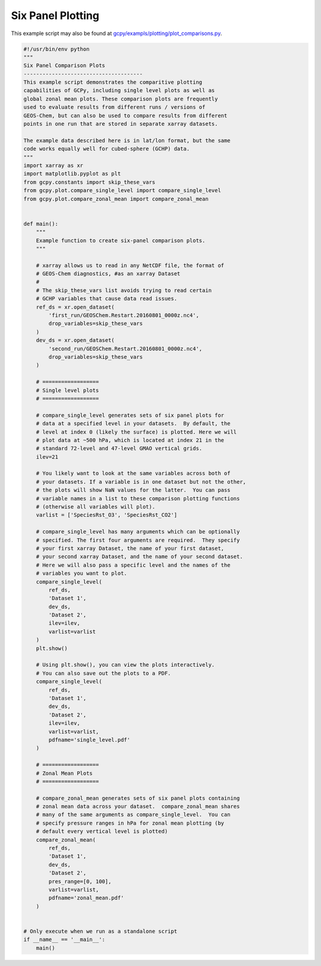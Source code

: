 .. _six-panel:

##################
Six Panel Plotting
##################

This example script may also be found at `gcpy/exampls/plotting/plot_comparisons.py <https://github.com/geoschem/gcpy/blob/feature/plot-subdir/gcpy/examples/plotting/plot_comparisons.py>`_.

.. code-block:: python

   #!/usr/bin/env python
   """
   Six Panel Comparison Plots
   --------------------------------------
   This example script demonstrates the comparitive plotting
   capabilities of GCPy, including single level plots as well as
   global zonal mean plots. These comparison plots are frequently
   used to evaluate results from different runs / versions of
   GEOS-Chem, but can also be used to compare results from different
   points in one run that are stored in separate xarray datasets.
   
   The example data described here is in lat/lon format, but the same
   code works equally well for cubed-sphere (GCHP) data.
   """
   import xarray as xr
   import matplotlib.pyplot as plt
   from gcpy.constants import skip_these_vars
   from gcpy.plot.compare_single_level import compare_single_level
   from gcpy.plot.compare_zonal_mean import compare_zonal_mean
   
   
   def main():
       """
       Example function to create six-panel comparison plots.
       """
   
       # xarray allows us to read in any NetCDF file, the format of
       # GEOS-Chem diagnostics, #as an xarray Dataset
       #
       # The skip_these_vars list avoids trying to read certain
       # GCHP variables that cause data read issues.
       ref_ds = xr.open_dataset(
           'first_run/GEOSChem.Restart.20160801_0000z.nc4',
           drop_variables=skip_these_vars
       )
       dev_ds = xr.open_dataset(
           'second_run/GEOSChem.Restart.20160801_0000z.nc4',
           drop_variables=skip_these_vars
       )
   
       # ==================
       # Single level plots
       # ==================
   
       # compare_single_level generates sets of six panel plots for
       # data at a specified level in your datasets.  By default, the
       # level at index 0 (likely the surface) is plotted. Here we will
       # plot data at ~500 hPa, which is located at index 21 in the
       # standard 72-level and 47-level GMAO vertical grids.
       ilev=21
   
       # You likely want to look at the same variables across both of
       # your datasets. If a variable is in one dataset but not the other,
       # the plots will show NaN values for the latter.  You can pass
       # variable names in a list to these comparison plotting functions
       # (otherwise all variables will plot).
       varlist = ['SpeciesRst_O3', 'SpeciesRst_CO2']
   
       # compare_single_level has many arguments which can be optionally
       # specified. The first four arguments are required.  They specify
       # your first xarray Dataset, the name of your first dataset,
       # your second xarray Dataset, and the name of your second dataset.
       # Here we will also pass a specific level and the names of the
       # variables you want to plot.
       compare_single_level(
           ref_ds,
           'Dataset 1',
           dev_ds,
           'Dataset 2',
           ilev=ilev,
           varlist=varlist
       )
       plt.show()
   
       # Using plt.show(), you can view the plots interactively.
       # You can also save out the plots to a PDF.
       compare_single_level(
           ref_ds,
           'Dataset 1',
           dev_ds,
           'Dataset 2',
           ilev=ilev,
           varlist=varlist,
           pdfname='single_level.pdf'
       )
   
       # ==================
       # Zonal Mean Plots
       # ==================
   
       # compare_zonal_mean generates sets of six panel plots containing
       # zonal mean data across your dataset.  compare_zonal_mean shares
       # many of the same arguments as compare_single_level.  You can
       # specify pressure ranges in hPa for zonal mean plotting (by
       # default every vertical level is plotted)
       compare_zonal_mean(
           ref_ds,
           'Dataset 1',
           dev_ds,
           'Dataset 2',
           pres_range=[0, 100],
           varlist=varlist,
           pdfname='zonal_mean.pdf'
       )
   
   
   # Only execute when we run as a standalone script
   if __name__ == '__main__':
       main()
